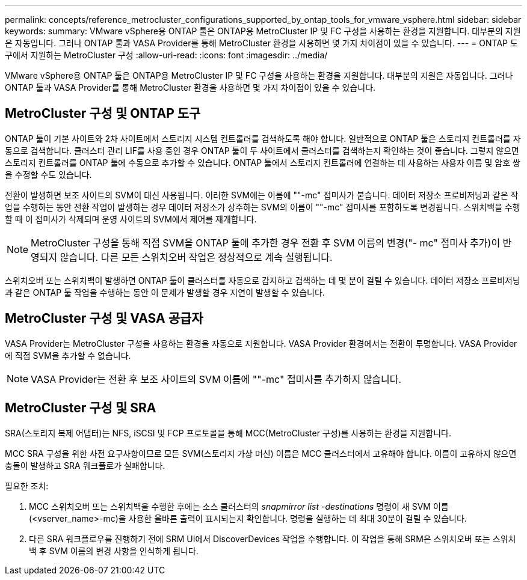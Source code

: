 ---
permalink: concepts/reference_metrocluster_configurations_supported_by_ontap_tools_for_vmware_vsphere.html 
sidebar: sidebar 
keywords:  
summary: VMware vSphere용 ONTAP 툴은 ONTAP용 MetroCluster IP 및 FC 구성을 사용하는 환경을 지원합니다. 대부분의 지원은 자동입니다. 그러나 ONTAP 툴과 VASA Provider를 통해 MetroCluster 환경을 사용하면 몇 가지 차이점이 있을 수 있습니다. 
---
= ONTAP 도구에서 지원하는 MetroCluster 구성
:allow-uri-read: 
:icons: font
:imagesdir: ../media/


[role="lead"]
VMware vSphere용 ONTAP 툴은 ONTAP용 MetroCluster IP 및 FC 구성을 사용하는 환경을 지원합니다. 대부분의 지원은 자동입니다. 그러나 ONTAP 툴과 VASA Provider를 통해 MetroCluster 환경을 사용하면 몇 가지 차이점이 있을 수 있습니다.



== MetroCluster 구성 및 ONTAP 도구

ONTAP 툴이 기본 사이트와 2차 사이트에서 스토리지 시스템 컨트롤러를 검색하도록 해야 합니다. 일반적으로 ONTAP 툴은 스토리지 컨트롤러를 자동으로 검색합니다. 클러스터 관리 LIF를 사용 중인 경우 ONTAP 툴이 두 사이트에서 클러스터를 검색하는지 확인하는 것이 좋습니다. 그렇지 않으면 스토리지 컨트롤러를 ONTAP 툴에 수동으로 추가할 수 있습니다. ONTAP 툴에서 스토리지 컨트롤러에 연결하는 데 사용하는 사용자 이름 및 암호 쌍을 수정할 수도 있습니다.

전환이 발생하면 보조 사이트의 SVM이 대신 사용됩니다. 이러한 SVM에는 이름에 ""-mc" 접미사가 붙습니다. 데이터 저장소 프로비저닝과 같은 작업을 수행하는 동안 전환 작업이 발생하는 경우 데이터 저장소가 상주하는 SVM의 이름이 ""-mc" 접미사를 포함하도록 변경됩니다. 스위치백을 수행할 때 이 접미사가 삭제되며 운영 사이트의 SVM에서 제어를 재개합니다.


NOTE: MetroCluster 구성을 통해 직접 SVM을 ONTAP 툴에 추가한 경우 전환 후 SVM 이름의 변경("- mc" 접미사 추가)이 반영되지 않습니다. 다른 모든 스위치오버 작업은 정상적으로 계속 실행됩니다.

스위치오버 또는 스위치백이 발생하면 ONTAP 툴이 클러스터를 자동으로 감지하고 검색하는 데 몇 분이 걸릴 수 있습니다. 데이터 저장소 프로비저닝과 같은 ONTAP 툴 작업을 수행하는 동안 이 문제가 발생할 경우 지연이 발생할 수 있습니다.



== MetroCluster 구성 및 VASA 공급자

VASA Provider는 MetroCluster 구성을 사용하는 환경을 자동으로 지원합니다. VASA Provider 환경에서는 전환이 투명합니다. VASA Provider에 직접 SVM을 추가할 수 없습니다.


NOTE: VASA Provider는 전환 후 보조 사이트의 SVM 이름에 ""-mc" 접미사를 추가하지 않습니다.



== MetroCluster 구성 및 SRA

SRA(스토리지 복제 어댑터)는 NFS, iSCSI 및 FCP 프로토콜을 통해 MCC(MetroCluster 구성)를 사용하는 환경을 지원합니다.

MCC SRA 구성을 위한 사전 요구사항이므로 모든 SVM(스토리지 가상 머신) 이름은 MCC 클러스터에서 고유해야 합니다. 이름이 고유하지 않으면 충돌이 발생하고 SRA 워크플로가 실패합니다.

필요한 조치:

. MCC 스위치오버 또는 스위치백을 수행한 후에는 소스 클러스터의 _snapmirror list -destinations_ 명령이 새 SVM 이름(<vserver_name>-mc)을 사용한 올바른 출력이 표시되는지 확인합니다. 명령을 실행하는 데 최대 30분이 걸릴 수 있습니다.
. 다른 SRA 워크플로우를 진행하기 전에 SRM UI에서 DiscoverDevices 작업을 수행합니다. 이 작업을 통해 SRM은 스위치오버 또는 스위치백 후 SVM 이름의 변경 사항을 인식하게 됩니다.

